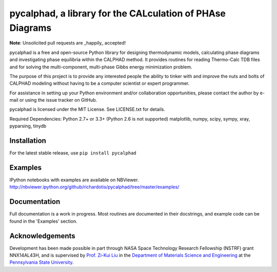 pycalphad, a library for the CALculation of PHAse Diagrams
==========================================================

.. image:: https://badges.gitter.im/Join%20Chat.svg
    :target: https://gitter.im/richardotis/pycalphad
    :alt: Join the chat at https://gitter.im/richardotis/pycalphad

.. image:: https://coveralls.io/repos/richardotis/pycalphad/badge.svg?branch=master&service=github
    :target: https://coveralls.io/github/richardotis/pycalphad?branch=master
    :alt: Test Coverage

.. image:: https://img.shields.io/travis/richardotis/pycalphad/master.svg
    :target: https://travis-ci.org/richardotis/pycalphad
    :alt: Build Status

.. image:: https://img.shields.io/pypi/status/pycalphad.svg
    :target: https://pypi.python.org/pypi/pycalphad/
    :alt: Development Status

.. image:: https://img.shields.io/pypi/v/pycalphad.svg
    :target: https://pypi.python.org/pypi/pycalphad/
    :alt: Latest version

.. image:: https://img.shields.io/pypi/pyversions/pycalphad.svg
    :target: https://pypi.python.org/pypi/pycalphad/
    :alt: Supported Python versions

.. image:: https://img.shields.io/pypi/l/pycalphad.svg
    :target: https://pypi.python.org/pypi/pycalphad/
    :alt: License

**Note**: Unsolicited pull requests are _happily_ accepted!

pycalphad is a free and open-source Python library for 
designing thermodynamic models, calculating phase diagrams and 
investigating phase equilibria within the CALPHAD method. It 
provides routines for reading Thermo-Calc TDB files and for
solving the multi-component, multi-phase Gibbs energy
minimization problem.

The purpose of this project is to provide any interested people
the ability to tinker with and improve the nuts and bolts of 
CALPHAD modeling without having to be a computer scientist or 
expert programmer.

For assistance in setting up your Python environment and/or
collaboration opportunities, please contact the author
by e-mail or using the issue tracker on GitHub.

pycalphad is licensed under the MIT License.
See LICENSE.txt for details.

Required Dependencies:
Python 2.7+ or 3.3+ (Python 2.6 is not supported)
matplotlib, numpy, scipy, sympy, xray, pyparsing, tinydb

Installation
------------
For the latest stable release, use ``pip install pycalphad``

Examples
--------
IPython notebooks with examples are available on NBViewer.
http://nbviewer.ipython.org/github/richardotis/pycalphad/tree/master/examples/

Documentation
-------------
Full documentation is a work in progress. Most routines are documented in
their docstrings, and example code can be found in the 'Examples' section.

Acknowledgements
----------------
Development has been made possible in part through NASA Space Technology Research Fellowship (NSTRF) grant NNX14AL43H, and is supervised by `Prof. Zi-Kui Liu`_ in the `Department of Materials Science and Engineering`_ at the `Pennsylvania State University`_.

.. _Prof. Zi-Kui Liu: http://www.phases.psu.edu/
.. _Department of Materials Science and Engineering: http://matse.psu.edu/
.. _Pennsylvania State University: http://www.psu.edu/